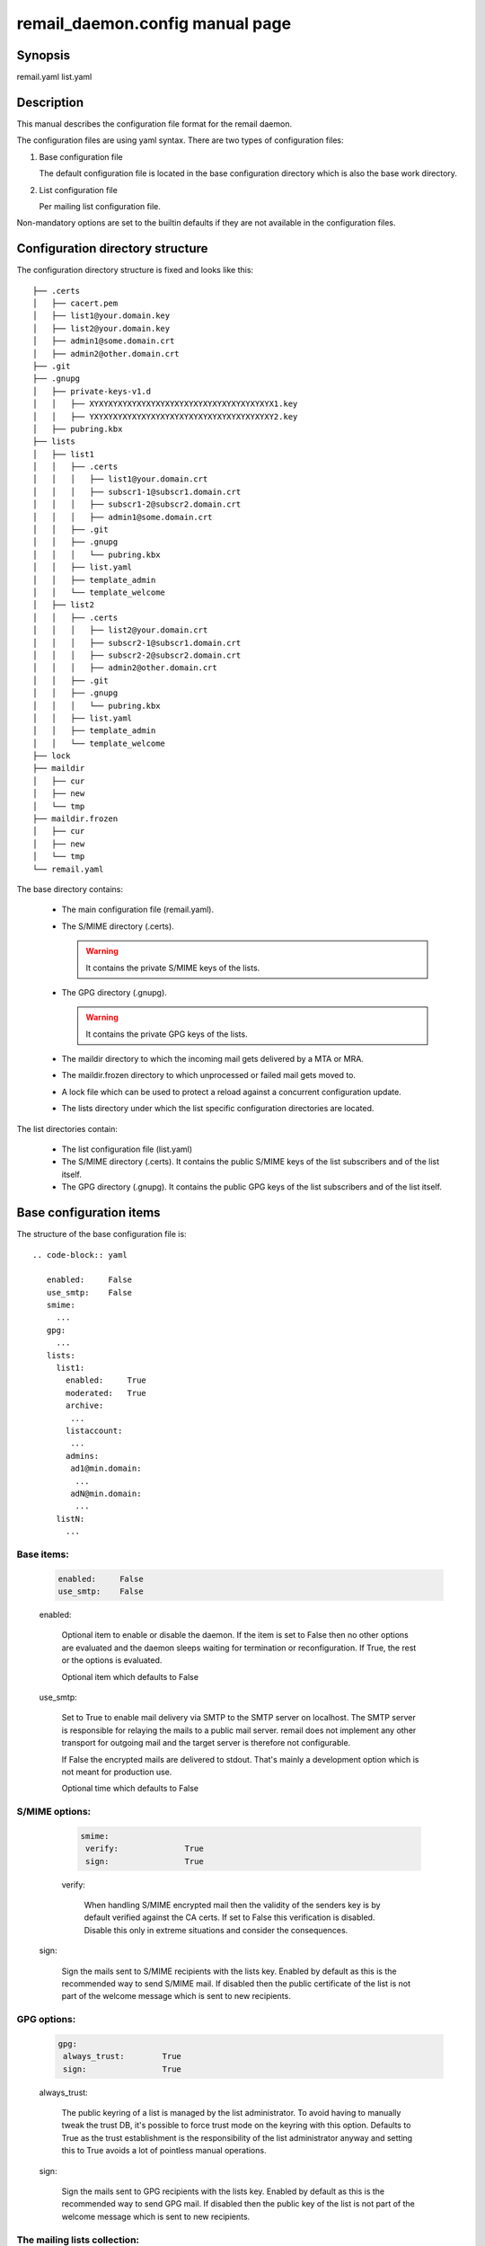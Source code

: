 .. SPDX-License-Identifier: GPL-2.0

.. _remail_daemon_config_man:

remail_daemon.config manual page
================================

Synopsis
--------

remail.yaml
list.yaml

Description
-----------

This manual describes the configuration file format for the remail daemon.

The configuration files are using yaml syntax. There are two types of
configuration files:

1) Base configuration file

   The default configuration file is located in the base configuration
   directory which is also the base work directory.

2) List configuration file

   Per mailing list configuration file.

Non-mandatory options are set to the builtin defaults if they are not
available in the configuration files.

.. _config_dir_struct:

Configuration directory structure
---------------------------------

The configuration directory structure is fixed and looks like this::

  ├── .certs
  │   ├── cacert.pem
  │   ├── list1@your.domain.key
  │   ├── list2@your.domain.key
  │   ├── admin1@some.domain.crt
  │   ├── admin2@other.domain.crt
  ├── .git
  ├── .gnupg
  │   ├── private-keys-v1.d
  │   │   ├── XYXYXYXYXYXYXYXYXYXYXYXYXYXYXYXYXYXYXYX1.key
  │   │   ├── YXYXYXYXYXYXYXYXYXYXYXYXYXYXYXYXYXYXYXY2.key
  │   ├── pubring.kbx
  ├── lists
  │   ├── list1
  │   │   ├── .certs
  │   │   │   ├── list1@your.domain.crt
  │   │   │   ├── subscr1-1@subscr1.domain.crt
  │   │   │   ├── subscr1-2@subscr2.domain.crt
  │   │   │   ├── admin1@some.domain.crt
  │   │   ├── .git
  │   │   ├── .gnupg
  │   │   │   └── pubring.kbx
  │   │   ├── list.yaml
  │   │   ├── template_admin
  │   │   └── template_welcome
  │   ├── list2
  │   │   ├── .certs
  │   │   │   ├── list2@your.domain.crt
  │   │   │   ├── subscr2-1@subscr1.domain.crt
  │   │   │   ├── subscr2-2@subscr2.domain.crt
  │   │   │   ├── admin2@other.domain.crt
  │   │   ├── .git
  │   │   ├── .gnupg
  │   │   │   └── pubring.kbx
  │   │   ├── list.yaml
  │   │   ├── template_admin
  │   │   └── template_welcome
  ├── lock
  ├── maildir
  │   ├── cur
  │   ├── new
  │   └── tmp
  ├── maildir.frozen
  │   ├── cur
  │   ├── new
  │   └── tmp
  └── remail.yaml

The base directory contains:

  - The main configuration file (remail.yaml).

  - The S/MIME directory (.certs).

    .. warning:: It contains the private S/MIME keys of the lists.

  - The GPG directory (.gnupg).

    .. warning:: It contains the private GPG keys of the lists.

  - The maildir directory to which the incoming mail gets delivered by a
    MTA or MRA.

  - The maildir.frozen directory to which unprocessed or failed mail
    gets moved to.

  - A lock file which can be used to protect a reload against a concurrent
    configuration update.

  - The lists directory under which the list specific configuration directories
    are located.

The list directories contain:

  - The list configuration file (list.yaml)

  - The S/MIME directory (.certs). It contains the public S/MIME keys of the
    list subscribers and of the list itself.

  - The GPG directory (.gnupg). It contains the public GPG keys of the list
    subscribers and of the list itself.


Base configuration items
------------------------

The structure of the base configuration file is::

  .. code-block:: yaml

     enabled:     False
     use_smtp:    False
     smime:
       ...
     gpg:
       ...
     lists:
       list1:
         enabled:     True
	 moderated:   True
	 archive:
	  ...
	 listaccount:
	  ...
	 admins:
	  ad1@min.domain:
	   ...
	  adN@min.domain:
	   ...
       listN:
         ...

Base items:
^^^^^^^^^^^

  .. code-block:: yaml

     enabled:     False
     use_smtp:    False

  enabled:

    Optional item to enable or disable the daemon. If the item is set to
    False then no other options are evaluated and the daemon sleeps waiting
    for termination or reconfiguration. If True, the rest or the options is
    evaluated.

    Optional item which defaults to False

  use_smtp:

    Set to True to enable mail delivery via SMTP to the SMTP server on
    localhost. The SMTP server is responsible for relaying the mails to a
    public mail server. remail does not implement any other transport for
    outgoing mail and the target server is therefore not configurable.

    If False the encrypted mails are delivered to stdout. That's mainly a
    development option which is not meant for production use.

    Optional time which defaults to False


S/MIME options:
^^^^^^^^^^^^^^^
    
  .. code-block:: yaml

     smime:
      verify:              True
      sign:                True

  verify:

   When handling S/MIME encrypted mail then the validity of the senders key
   is by default verified against the CA certs. If set to False this
   verification is disabled. Disable this only in extreme situations and
   consider the consequences.

 sign:

  Sign the mails sent to S/MIME recipients with the lists key. Enabled by
  default as this is the recommended way to send S/MIME mail. If disabled
  then the public certificate of the list is not part of the welcome
  message which is sent to new recipients. 

GPG options:
^^^^^^^^^^^^
    
  .. code-block:: yaml

     gpg:
      always_trust:        True
      sign:                True

  always_trust:

   The public keyring of a list is managed by the list administrator. To
   avoid having to manually tweak the trust DB, it's possible to force
   trust mode on the keyring with this option. Defaults to True as the
   trust establishment is the responsibility of the list administrator
   anyway and setting this to True avoids a lot of pointless manual
   operations.

  sign:

   Sign the mails sent to GPG recipients with the lists key. Enabled by
   default as this is the recommended way to send GPG mail. If disabled then
   the public key of the list is not part of the welcome message which is
   sent to new recipients.

The mailing lists collection:
^^^^^^^^^^^^^^^^^^^^^^^^^^^^^

  .. code-block:: yaml

     lists:
       listname:
        ...
       listname:

  lists:

    The opening of the lists map.

The list base configuration:
^^^^^^^^^^^^^^^^^^^^^^^^^^^^

The list base configuration for each list consists of the following items:

  .. code-block:: yaml

     listname:
      enabled:           True
      moderated:         True
      archive:
        ...
      listaccount:
        ...
      admins:
        ...

The list base items:
""""""""""""""""""""

  .. code-block:: yaml

     listname:
      enabled:           True
      moderated:         True

  enabled:

    If False, the list configuration is disabled. No mail is delivered to this
    list. If True, the list is enabled.

  moderated:

    Optional item to set the list to moderated. It True only subscribers
    are allowed to post to the list either from their subscription address
    or from one of the optional alias mail addresses which are associated
    with a subscriber. Mails from non-subscribers are not delivered to the
    list, they are delivered to the list administrator

The archive section:
""""""""""""""""""""

  .. code-block:: yaml

     archive:
      use_maildir:       True
      archive_incoming:  True
      archive_plain:     False

  use_maildir:

    If True, maildir is the storage format for enabled archives. If False,
    mbox is used.

  archive_incoming:

   If True archive the incoming encrypted mails in the selected storage
   format. The maildir folder name is archive_incoming/. The mbox name is
   archive_incoming.mbox. These files/directories are located in the per
   mailing list configuration/work directory.

  archive_plain:

   If True archive the decrypted mails in the selected storage format. The
   mails are archived in two stores:

    - archive_admin[.mbox] for mails which are directed to the list admins
      either directly or through bounce catching, moderation etc.

    - archive_list[.mbox] for mails which are delivered to the list

The list account section:
"""""""""""""""""""""""""

  .. code-block:: yaml

     listaccount:
      list@mail.domain:
       name:             Clear text name
       fingerprint:      40CHARACTERFINGERPRINT

  The list account's e-mail address is the key item for the name and
  fingerprint options.

  name:

     A clear text name for the list, e.g. incident-17 or whatever sensible
     name is selected. This name is used in From mangling when a list post
     is sent to the subscribers:

       incident-17 for Joe Poster <list@mail.domain>

     From rewriting is used to ensure that replies go only to the list and
     not to some other place. The Reply-To field could be used as well but
     that is not correctly handled by mail clients and users can force
     reply to all nevertheless.

  fingerprint:

     The full 40 character PGP fingerprint of the list key.

.. _list_admin_section:

The list administrators section:
""""""""""""""""""""""""""""""""

  .. code-block:: yaml

     admins:
      admin1@some.domain:
       name:             Clear text name
       fingerprint:      40CHARACTERFINGERPRINT
       enabled:          True
       use_smime:        False
       gpg_plain:        False
      admin2@other.domain:

  name:

    The real user name. Mandatory field

   fingerprint:

     The full 40 character PGP fingerprint of the administrators
     key. Mandatory if the use_smime option is not set.

   enabled:

     Switch to enable/disable the account. Mandatory item.

   use_smime:

     Send S/MIME encrypted mail to the admin if True. Otherwise use
     PGP. Optional, defaults to False.

   gpg_plain:

     If False send mail in the application/pgp-encrypted format. If True
     use the plain/text embedded PGP variant if possible. The latter does
     not work for mails with attachments but for normal plain/text
     conversation this can be requested by a recipient because that's
     better supported in some mail clients. Optional, defaults to False.
       
List configuration items
------------------------

The structure of a list specific configuration file is::

  .. code-block:: yaml

     subscribers:
      subscriber1@some.domain:
       ...
      subscriberN@other.domain:
       ...


The configuration of the subscribers is identical to the configuration of
:ref:`the list administrators section <list_admin_section>` above, but it
allows one additional field:

  .. code-block:: yaml

     subscribers:
      subscriber1@some.domain:
        ...
	aliases:
	 - subscr1@some.domain
	 - subscriber1@other.domain

  aliases:

    The optional aliases item is a list of alias email addresses for a
    subscriber. List mail is always delivered to the subscriber e-mail
    address, but people have often several e-mail addresses covered by
    the same PGP key and post from various addresses. If the list is
    moderated, then the aliases allow posting for subscribers from their
    registered alias addresses. If moderation is disabled the alias list
    is not used at all.


See also
--------
:manpage:`remail_daemon(1)`
:manpage:`remail_chkcfg(1)`
:manpage:`remail_pipe(1)`

